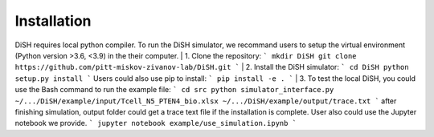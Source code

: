Installation
============
DiSH requires local python compiler. To run the DiSH simulator, we recommand users to setup the virtual environment (Python version >3.6, <3.9) in the their computer. 
|
1. Clone the repository:
```
mkdir DiSH
git clone https://github.com/pitt-miskov-zivanov-lab/DiSH.git
```
|
2. Install the DiSH simulator:
```
cd DiSH
python setup.py install  
```
Users could also use pip to install:
```
pip install -e .
```
|
3. To test the local DiSH, you could use the Bash command to run the example file:
```
cd src
python simulator_interface.py ~/.../DiSH/example/input/Tcell_N5_PTEN4_bio.xlsx ~/.../DiSH/example/output/trace.txt
```
after finishing simulation, output folder could get a trace text file if the installation is complete.
User also could use the Jupyter notebook we provide.
```
jupyter notebook example/use_simulation.ipynb
```


